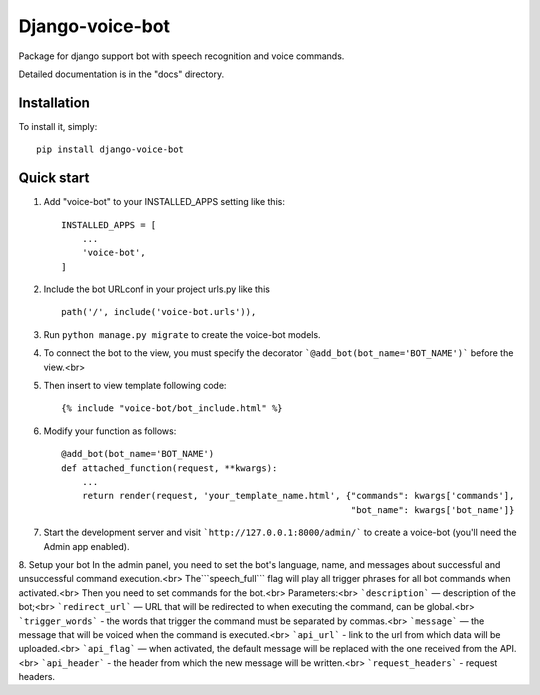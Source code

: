 ================
Django-voice-bot
================

Package for django support bot with speech recognition and voice commands.

Detailed documentation is in the "docs" directory.

Installation
------------

To install it, simply: ::

    pip install django-voice-bot


Quick start
-----------

1. Add "voice-bot" to your INSTALLED_APPS setting like this::

    INSTALLED_APPS = [
        ...
        'voice-bot',
    ]

2. Include the bot URLconf in your project urls.py like this ::

    path('/', include('voice-bot.urls')),

3. Run ``python manage.py migrate`` to create the voice-bot models.

4. To connect the bot to the view, you must specify the decorator ```@add_bot(bot_name='BOT_NAME')``` before the view.<br>
5. Then insert to view template following code::

    {% include "voice-bot/bot_include.html" %}

6. Modify your function as follows::

    @add_bot(bot_name='BOT_NAME')
    def attached_function(request, **kwargs):
        ...
        return render(request, 'your_template_name.html', {"commands": kwargs['commands'],
                                                           "bot_name": kwargs['bot_name']}

7. Start the development server and visit ```http://127.0.0.1:8000/admin/```
   to create a voice-bot (you'll need the Admin app enabled).

8. Setup your bot
In the admin panel, you need to set the bot's language, name, and messages about successful and unsuccessful command execution.<br>
The```speech_full``` flag will play all trigger phrases for all bot commands when activated.<br>
Then you need to set commands for the bot.<br> Parameters:<br> ```description``` — description of the bot;<br> ```redirect_url``` — URL that will be redirected to when executing the command, can be global.<br> ```trigger_words``` - the words that trigger the command must be separated by commas.<br> ```message``` — the message that will be voiced when the command is executed.<br> ```api_url``` - link to the url from which data will be uploaded.<br> ```api_flag``` — when activated, the default message will be replaced with the one received from the API.<br> ```api_header``` - the header from which the new message will be written.<br> ```request_headers``` - request headers.
